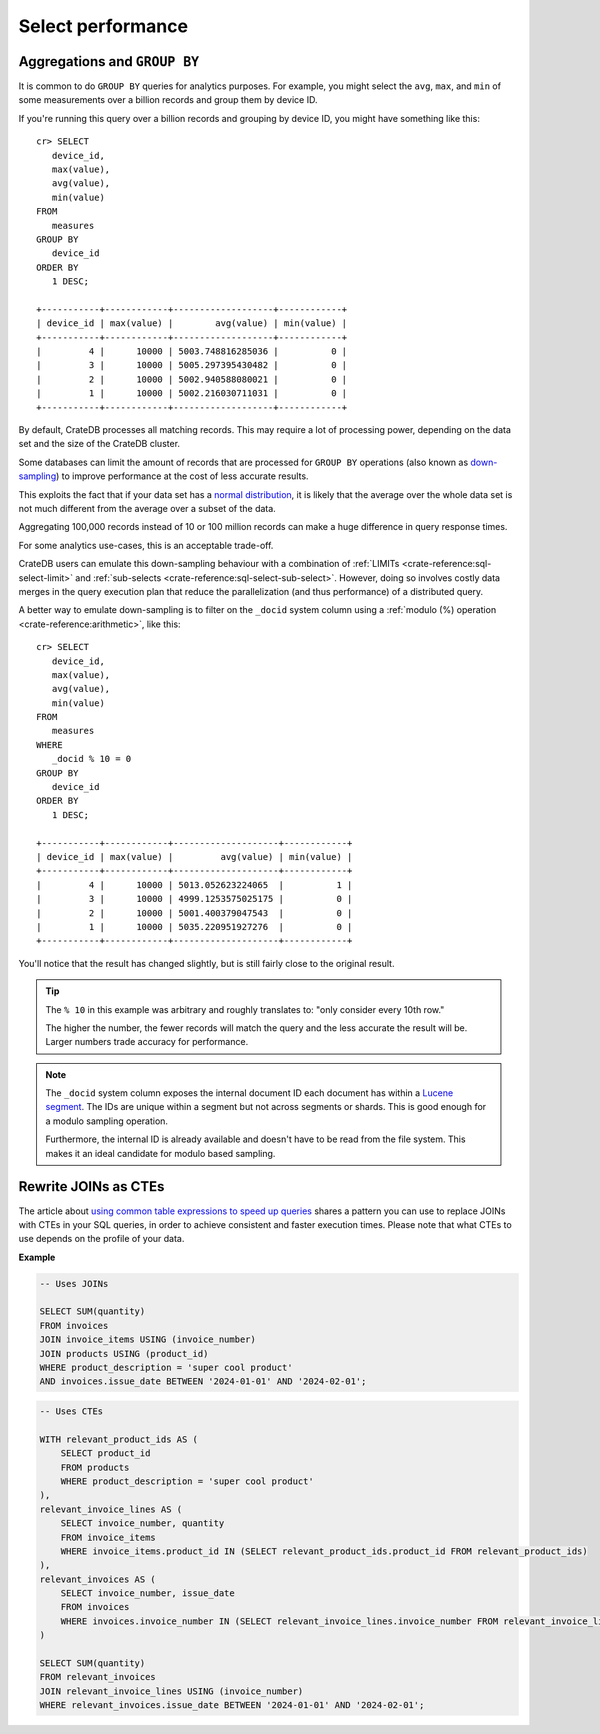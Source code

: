 ==================
Select performance
==================

Aggregations and ``GROUP BY``
=============================

It is common to do ``GROUP BY`` queries for analytics purposes. For example,
you might select the ``avg``, ``max``, and ``min`` of some measurements over a
billion records and group them by device ID.

If you're running this query over a billion records and grouping by device ID,
you might have something like this::

   cr> SELECT
      device_id,
      max(value),
      avg(value),
      min(value)
   FROM
      measures
   GROUP BY
      device_id
   ORDER BY
      1 DESC;

   +-----------+------------+-------------------+------------+
   | device_id | max(value) |        avg(value) | min(value) |
   +-----------+------------+-------------------+------------+
   |         4 |      10000 | 5003.748816285036 |          0 |
   |         3 |      10000 | 5005.297395430482 |          0 |
   |         2 |      10000 | 5002.940588080021 |          0 |
   |         1 |      10000 | 5002.216030711031 |          0 |
   +-----------+------------+-------------------+------------+

By default, CrateDB processes all matching records. This may require a lot of
processing power, depending on the data set and the size of the CrateDB
cluster.

Some databases can limit the amount of records that are processed for
``GROUP BY`` operations (also known as `down-sampling`_) to improve performance
at the cost of less accurate results.

This exploits the fact that if your data set has a `normal distribution`_, it
is likely that the average over the whole data set is not much different from
the average over a subset of the data.

Aggregating 100,000 records instead of 10 or 100 million records can make a
huge difference in query response times.

For some analytics use-cases, this is an acceptable trade-off.

CrateDB users can emulate this down-sampling behaviour with a combination of
:ref:`LIMITs <crate-reference:sql-select-limit>` and
:ref:`sub-selects <crate-reference:sql-select-sub-select>`.
However, doing so involves costly data merges in
the query execution plan that reduce the parallelization (and thus performance)
of a distributed query.

A better way to emulate down-sampling is to filter on the ``_docid`` system
column using a :ref:`modulo (%) operation <crate-reference:arithmetic>`,
like this::

   cr> SELECT
      device_id,
      max(value),
      avg(value),
      min(value)
   FROM
      measures
   WHERE
      _docid % 10 = 0
   GROUP BY
      device_id
   ORDER BY
      1 DESC;

   +-----------+------------+--------------------+------------+
   | device_id | max(value) |         avg(value) | min(value) |
   +-----------+------------+--------------------+------------+
   |         4 |      10000 | 5013.052623224065  |          1 |
   |         3 |      10000 | 4999.1253575025175 |          0 |
   |         2 |      10000 | 5001.400379047543  |          0 |
   |         1 |      10000 | 5035.220951927276  |          0 |
   +-----------+------------+--------------------+------------+

You'll notice that the result has changed slightly, but is still fairly close
to the original result.

.. TIP::

    The ``% 10`` in this example was arbitrary and roughly translates to: "only
    consider every 10th row."

    The higher the number, the fewer records will match the query and the less
    accurate the result will be. Larger numbers trade accuracy for
    performance.

.. NOTE::

   The ``_docid`` system column exposes the internal document ID each document
   has within a `Lucene segment`_. The IDs are unique within a segment but not
   across segments or shards. This is good enough for a modulo sampling
   operation.

   Furthermore, the internal ID is already available and doesn't have to be
   read from the file system. This makes it an ideal candidate for modulo
   based sampling.


.. _rewrite-join-as-cte:

Rewrite JOINs as CTEs
=====================

The article about `using common table expressions to speed up queries`_ shares
a pattern you can use to replace JOINs with CTEs in your SQL queries, in order
to achieve consistent and faster execution times. Please note that what CTEs to
use depends on the profile of your data.

**Example**

.. code-block:: sql

    -- Uses JOINs

    SELECT SUM(quantity)
    FROM invoices
    JOIN invoice_items USING (invoice_number)
    JOIN products USING (product_id)
    WHERE product_description = 'super cool product'
    AND invoices.issue_date BETWEEN '2024-01-01' AND '2024-02-01';

.. code-block:: sql

    -- Uses CTEs

    WITH relevant_product_ids AS (
        SELECT product_id
        FROM products
        WHERE product_description = 'super cool product'
    ),
    relevant_invoice_lines AS (
        SELECT invoice_number, quantity
        FROM invoice_items
        WHERE invoice_items.product_id IN (SELECT relevant_product_ids.product_id FROM relevant_product_ids)
    ),
    relevant_invoices AS (
        SELECT invoice_number, issue_date
        FROM invoices
        WHERE invoices.invoice_number IN (SELECT relevant_invoice_lines.invoice_number FROM relevant_invoice_lines)
    )

    SELECT SUM(quantity)
    FROM relevant_invoices
    JOIN relevant_invoice_lines USING (invoice_number)
    WHERE relevant_invoices.issue_date BETWEEN '2024-01-01' AND '2024-02-01';



.. _down-sampling: https://grisha.org/blog/2015/03/28/on-time-series/#downsampling
.. _Lucene segment: https://stackoverflow.com/a/2705123
.. _normal distribution: https://en.wikipedia.org/wiki/Normal_distribution
.. _using common table expressions to speed up queries: https://community.cratedb.com/t/using-common-table-expressions-to-speed-up-queries/1719
